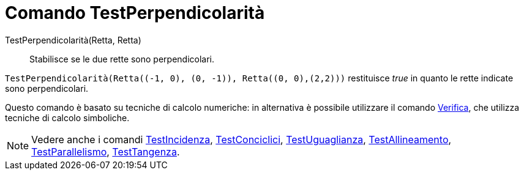 = Comando TestPerpendicolarità

TestPerpendicolarità(Retta, Retta)::
  Stabilisce se le due rette sono perpendicolari.

[EXAMPLE]
====

`++TestPerpendicolarità(Retta((-1, 0), (0, -1)), Retta((0, 0),(2,2)))++` restituisce _true_ in quanto le rette indicate
sono perpendicolari.

====

Questo comando è basato su tecniche di calcolo numeriche: in alternativa è possibile utilizzare il comando
xref:/commands/Comando_Verifica.adoc[Verifica], che utilizza tecniche di calcolo simboliche.

[NOTE]
====

Vedere anche i comandi xref:/commands/Comando_TestIncidenza.adoc[TestIncidenza],
xref:/commands/Comando_TestConciclici.adoc[TestConciclici],
xref:/commands/Comando_TestUguaglianza.adoc[TestUguaglianza],
xref:/commands/Comando_TestAllineamento.adoc[TestAllineamento],
xref:/commands/Comando_TestParallelismo.adoc[TestParallelismo], xref:/commands/Comando_TestTangenza.adoc[TestTangenza].

====
